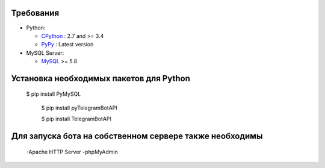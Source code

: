 Требования
-------------

* Python:

  - CPython_ : 2.7 and >= 3.4
  - PyPy_ : Latest version

* MySQL Server:

  - MySQL_ >= 5.8


.. _CPython: https://www.python.org/
.. _PyPy: https://pypy.org/
.. _MySQL: https://www.mysql.com/



Установка необходимых пакетов для Python
------------

    $ pip install PyMySQL

	$ pip install pyTelegramBotAPI
	
	$ pip install TelegramBotAPI
	
	
Для запуска бота на собственном сервере также необходимы
------------


	-Apache HTTP Server
	-phpMyAdmin
	
	
.. _Apache: http://httpd.apache.org/
.. _phpMyAdmin: https://www.phpmyadmin.net/
